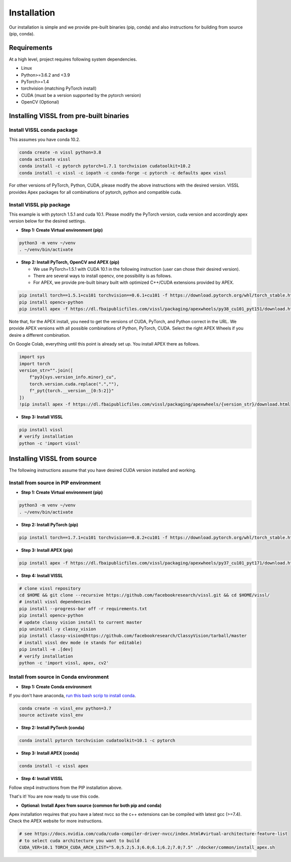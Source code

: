Installation
==================

Our installation is simple and we provide pre-built binaries (pip, conda) and also instructions for building from source (pip, conda).

Requirements
----------------

At a high level, project requires following system dependencies.

- Linux
- Python>=3.6.2 and <3.9
- PyTorch>=1.4
- torchvision (matching PyTorch install)
- CUDA (must be a version supported by the pytorch version)
- OpenCV (Optional)

Installing VISSL from pre-built binaries
-------------------------------------------

Install VISSL conda package
~~~~~~~~~~~~~~~~~~~~~~~~~~~~~~~~~~~

This assumes you have conda 10.2.

.. code-block:: bash

    conda create -n vissl python=3.8
    conda activate vissl
    conda install -c pytorch pytorch=1.7.1 torchvision cudatoolkit=10.2
    conda install -c vissl -c iopath -c conda-forge -c pytorch -c defaults apex vissl

For other versions of PyTorch, Python, CUDA, please modify the above instructions with the
desired version. VISSL provides Apex packages for all combinations of pytorch, python and compatible cuda.

Install VISSL pip package
~~~~~~~~~~~~~~~~~~~~~~~~~~~~~~~~

This example is with pytorch 1.5.1 and cuda 10.1. Please modify the PyTorch version, cuda version and accordingly apex version below for the desired settings.

- **Step 1: Create Virtual environment (pip)**

.. code-block:: bash

    python3 -m venv ~/venv
    . ~/venv/bin/activate


- **Step 2: Install PyTorch, OpenCV and APEX (pip)**

  * We use PyTorch=1.5.1 with CUDA 10.1 in the following instruction (user can chose their desired version).
  * There are several ways to install opencv, one possibility is as follows.
  * For APEX, we provide pre-built binary built with optimized C++/CUDA extensions provided by APEX.

.. code-block:: bash

    pip install torch==1.5.1+cu101 torchvision==0.6.1+cu101 -f https://download.pytorch.org/whl/torch_stable.html
    pip install opencv-python
    pip install apex -f https://dl.fbaipublicfiles.com/vissl/packaging/apexwheels/py38_cu101_pyt151/download.html


Note that, for the APEX install, you need to get the versions of CUDA, PyTorch, and Python correct in the URL. We provide APEX versions with all possible combinations of Python, PyTorch, CUDA. Select the right APEX Wheels if you desire a different combination.

On Google Colab, everything until this point is already set up. You install APEX there as follows.

.. code-block:: bash

    import sys
    import torch
    version_str="".join([
        f"py3{sys.version_info.minor}_cu",
        torch.version.cuda.replace(".",""),
        f"_pyt{torch.__version__[0:5:2]}"
    ])
    !pip install apex -f https://dl.fbaipublicfiles.com/vissl/packaging/apexwheels/{version_str}/download.html


- **Step 3: Install VISSL**

.. code-block:: bash

    pip install vissl
    # verify installation
    python -c 'import vissl'


Installing VISSL from source
------------------------------------
The following instructions assume that you have desired CUDA version installed and working.

Install from source in PIP environment
~~~~~~~~~~~~~~~~~~~~~~~~~~~~~~~~~~~~~~~~~

- **Step 1: Create Virtual environment (pip)**

.. code-block:: bash

    python3 -m venv ~/venv
    . ~/venv/bin/activate


- **Step 2: Install PyTorch (pip)**

.. code-block:: bash

    pip install torch==1.7.1+cu101 torchvision==0.8.2+cu101 -f https://download.pytorch.org/whl/torch_stable.html


- **Step 3: Install APEX (pip)**

.. code-block:: bash

    pip install apex -f https://dl.fbaipublicfiles.com/vissl/packaging/apexwheels/py37_cu101_pyt171/download.html


- **Step 4: Install VISSL**

.. code-block:: bash

    # clone vissl repository
    cd $HOME && git clone --recursive https://github.com/facebookresearch/vissl.git && cd $HOME/vissl/
    # install vissl dependencies
    pip install --progress-bar off -r requirements.txt
    pip install opencv-python
    # update classy vision install to current master
    pip uninstall -y classy_vision
    pip install classy-vision@https://github.com/facebookresearch/ClassyVision/tarball/master
    # install vissl dev mode (e stands for editable)
    pip install -e .[dev]
    # verify installation
    python -c 'import vissl, apex, cv2'


Install from source in Conda environment
~~~~~~~~~~~~~~~~~~~~~~~~~~~~~~~~~~~~~~~~~~~~~~~~~~

- **Step 1: Create Conda environment**

If you don't have anaconda, `run this bash scrip to install conda <https://github.com/facebookresearch/vissl/blob/master/docker/common/install_conda.sh>`_.

.. code-block:: bash

    conda create -n vissl_env python=3.7
    source activate vissl_env


- **Step 2: Install PyTorch (conda)**

.. code-block:: bash

    conda install pytorch torchvision cudatoolkit=10.1 -c pytorch


- **Step 3: Install APEX (conda)**

.. code-block:: bash

    conda install -c vissl apex


- **Step 4: Install VISSL**
Follow step4 instructions from the PIP installation above.

That's it! You are now ready to use this code.



- **Optional: Install Apex from source (common for both pip and conda)**

Apex installation requires that you have a latest nvcc so the c++ extensions can be compiled with latest gcc (>=7.4). Check the APEX website for more instructions.

.. code-block:: bash

    # see https://docs.nvidia.com/cuda/cuda-compiler-driver-nvcc/index.html#virtual-architecture-feature-list
    # to select cuda architecture you want to build
    CUDA_VER=10.1 TORCH_CUDA_ARCH_LIST="5.0;5.2;5.3;6.0;6.1;6.2;7.0;7.5" ./docker/common/install_apex.sh
